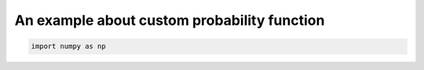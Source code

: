 
.. DO NOT EDIT.
.. THIS FILE WAS AUTOMATICALLY GENERATED BY SPHINX-GALLERY.
.. TO MAKE CHANGES, EDIT THE SOURCE PYTHON FILE:
.. "auto_examples\plot_custom_probability_function.py"
.. LINE NUMBERS ARE GIVEN BELOW.

.. only:: html

    .. note::
        :class: sphx-glr-download-link-note

        Click :ref:`here <sphx_glr_download_auto_examples_plot_custom_probability_function.py>`
        to download the full example code

.. rst-class:: sphx-glr-example-title

.. _sphx_glr_auto_examples_plot_custom_probability_function.py:


============================================
An example about custom probability function
============================================

.. GENERATED FROM PYTHON SOURCE LINES 6-7







.. code-block:: default


    import numpy as np

.. rst-class:: sphx-glr-timing

   **Total running time of the script:** ( 0 minutes  0.000 seconds)


.. _sphx_glr_download_auto_examples_plot_custom_probability_function.py:


.. only :: html

 .. container:: sphx-glr-footer
    :class: sphx-glr-footer-example



  .. container:: sphx-glr-download sphx-glr-download-python

     :download:`Download Python source code: plot_custom_probability_function.py <plot_custom_probability_function.py>`



  .. container:: sphx-glr-download sphx-glr-download-jupyter

     :download:`Download Jupyter notebook: plot_custom_probability_function.ipynb <plot_custom_probability_function.ipynb>`


.. only:: html

 .. rst-class:: sphx-glr-signature

    `Gallery generated by Sphinx-Gallery <https://sphinx-gallery.github.io>`_
